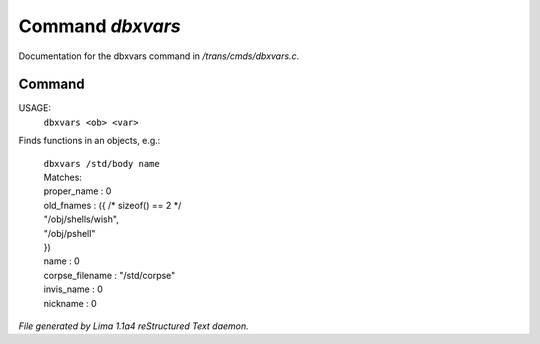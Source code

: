 Command *dbxvars*
******************

Documentation for the dbxvars command in */trans/cmds/dbxvars.c*.

Command
=======

USAGE:
    ``dbxvars <ob> <var>``

Finds functions in an objects, e.g.:

 |   ``dbxvars /std/body name``
 |   Matches:
 |   proper_name         : 0
 |   old_fnames          : ({ /* sizeof() == 2 */
 |   "/obj/shells/wish",
 |   "/obj/pshell"
 |   })
 |   name                : 0
 |   corpse_filename     : "/std/corpse"
 |   invis_name          : 0
 |   nickname            : 0

.. TAGS: RST



*File generated by Lima 1.1a4 reStructured Text daemon.*
